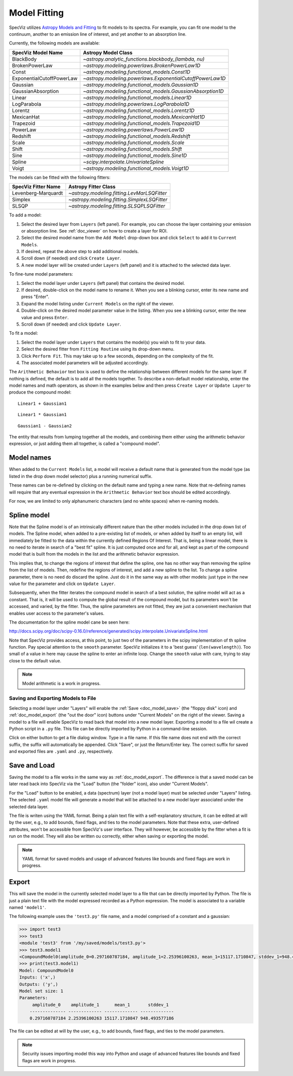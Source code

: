 .. _doc_model_fitting:

Model Fitting
=============

SpecViz utilizes
`Astropy Models and Fitting <http://astropy.readthedocs.org/en/latest/modeling/index.html>`_
to fit models to its spectra. For example, you can fit one model to the
continuum, another to an emission line of interest, and yet another to an
absorption line.

Currently, the following models are available:

========================= ==========================================================
SpecViz Model Name        Astropy Model Class
========================= ==========================================================
BlackBody                 `~astropy.analytic_functions.blackbody_(lambda, nu)`
BrokenPowerLaw            `~astropy.modeling.powerlaws.BrokenPowerLaw1D`
Const                     `~astropy.modeling.functional_models.Const1D`
ExponentialCutoffPowerLaw `~astropy.modeling.powerlaws.ExponentialCutoffPowerLaw1D`
Gaussian                  `~astropy.modeling.functional_models.Gaussian1D`
GaussianAbsorption        `~astropy.modeling.functional_models.GaussianAbsorption1D`
Linear                    `~astropy.modeling.functional_models.Linear1D`
LogParabola               `~astropy.modeling.powerlaws.LogParabola1D`
Lorentz                   `~astropy.modeling.functional_models.Lorentz1D`
MexicanHat                `~astropy.modeling.functional_models.MexicanHat1D`
Trapezoid                 `~astropy.modeling.functional_models.Trapezoid1D`
PowerLaw                  `~astropy.modeling.powerlaws.PowerLaw1D`
Redshift                  `~astropy.modeling.functional_models.Redshift`
Scale                     `~astropy.modeling.functional_models.Scale`
Shift                     `~astropy.modeling.functional_models.Shift`
Sine                      `~astropy.modeling.functional_models.Sine1D`
Spline                    `~scipy.interpolate.UnivariateSpline`
Voigt                     `~astropy.modeling.functional_models.Voigt1D`
========================= ==========================================================

The models can be fitted with the following fitters:

=================== ============================================
SpecViz Fitter Name Astropy Fitter Class
=================== ============================================
Levenberg-Marquardt `~astropy.modeling.fitting.LevMarLSQFitter`
Simplex             `~astropy.modeling.fitting.SimplexLSQFitter`
SLSQP               `~astropy.modeling.fitting.SLSQPLSQFitter`
=================== ============================================

To add a model:

#. Select the desired layer from ``Layers`` (left panel). For example, you can
   choose the layer containing your emission or absorption line.
   See :ref:`doc_viewer` on how to create a layer for ROI.
#. Select the desired model name from the ``Add Model`` drop-down box and click
   ``Select`` to add it to ``Current Models``.
#. If desired, repeat the above step to add additional models.
#. Scroll down (if needed) and click ``Create Layer``.
#. A new model layer will be created under ``Layers`` (left panel) and it is
   attached to the selected data layer.

To fine-tune model parameters:

#. Select the model layer under ``Layers`` (left panel) that contains the desired
   model.
#. If desired, double-click on the model name to rename it. When you see a
   blinking cursor, enter its new name and press "Enter".
#. Expand the model listing under ``Current Models`` on the right of the viewer.
#. Double-click on the desired model parameter value in the listing.
   When you see a blinking cursor, enter the new value and press ``Enter``.
#. Scroll down (if needed) and click ``Update Layer``.

To fit a model:

#. Select the model layer under ``Layers`` that contains the model(s) you wish to
   fit to your data.
#. Select the desired fitter from ``Fitting Routine`` using its drop-down menu.
#. Click ``Perform Fit``. This may take up to a few seconds, depending on the
   complexity of the fit.
#. The associated model parameters will be adjusted accordingly.

The ``Arithmetic Behavior`` text box is used to define the relationship between
different models for the same layer. If nothing is defined, the default is to
add all the models together. To describe a non-default model relationship,
enter the model names and math operators, as shown in the examples below and
then press ``Create Layer`` or ``Update Layer`` to produce the compound model::

    Linear1 + Gaussian1

::

    Linear1 * Gaussian1

::

    Gaussian1 - Gaussian2

The entity that results from lumping together all the models, and combining them
either using the arithmetic behavior expression, or just adding them all together,
is called a "compound model".


Model names
^^^^^^^^^^^

When added to the ``Current Models`` list, a model will receive a default name
that is generated from the model type (as listed in the drop down model selector)
plus a running numerical suffix.

These names can be re-defined by clicking on the default name and typing a new
name. Note that re-defining names will require that any eventual expression in
the ``Arithmetic Behavior`` text box should be edited accordingly.

For now, we are limited to only alphanumeric characters (and no white spaces) when
re-naming models.


Spline model
^^^^^^^^^^^^

Note that the Spline model is of an intrinsically different nature than the
other models included in the drop down list of models. The Spline model, when
added to a pre-existing list of models, or when added by itself to an empty
list, will immediately be fitted to the data within the currently defined
Regions Of Interest. That is, being a linear model, there is no need to iterate
in search of a "best fit" spline. It is just computed once and for all, and kept
as part of the compound model that is built from the models in the list and the
arithmetic behavior expression.

This implies that, to change the regions of interest that define the spline,
one has no other way than removing the spline from the list of models. Then,
redefine the regions of interest, and add a new spline to the list. To change
a spline parameter, there is no need do discard the spline. Just do it in the
same way as with other models: just type in the new value for the parameter and
click on ``Update Layer``.

Subsequently, when the fitter iterates the compound model in search of a best
solution, the spline model will act as a constant. That is, it will be used to
compute the global result of the compound model, but its parameters won't be
accessed, and varied, by the fitter. Thus, the spline parameters are not fitted,
they are just a convenient mechanism that enables user access to the parameter's
values.

The documentation for the spline model cane be seen here:

http://docs.scipy.org/doc/scipy-0.16.0/reference/generated/scipy.interpolate.UnivariateSpline.html

Note that SpecViz provides access, at this point, to just two of the parameters
in the scipy implementation of th spline function. Pay special attention to the
``smooth`` parameter. SpecViz initializes it to a 'best guess' (``len(wavelength)``).
Too small of a value in here may cause the spline to enter an infinite loop.
Change the ``smooth`` value with care, trying to stay close to the default
value.


.. note::

    Model arithmetic is a work in progress.


Saving and Exporting Models to File
-----------------------------------

Selecting a model layer under "Layers" will enable the
:ref:`Save <doc_model_save>` (the "floppy disk" icon) and
:ref:`doc_model_export` (the "out the door" icon) buttons under
"Current Models" on the right of the viewer. Saving a model to a file will
enable SpecViz to read back that model into a new model layer. Exporting a model
to a file wil create a Python script in a ``.py`` file. This file can be
directly imported by Python in a command-line session.

Click on either button to get a file dialog window. Type in a file name.
If this file name does not end with the correct suffix, the suffix will
automatically be appended. Click "Save", or just the Return/Enter key.
The correct suffix for saved and exported files are ``.yaml`` and ``.py``,
respectively.


.. _doc_model_save:

Save and Load
^^^^^^^^^^^^^

Saving the model to a file works in the same way as :ref:`doc_model_export`.
The difference is that a saved model can be later read back into SpecViz via
the "Load" button (the "folder" icon), also under "Current Models".

For the "Load" button to be enabled, a data (spectrum) layer (not a model layer)
must be selected under "Layers" listing. The selected ``.yaml`` model file will
generate a model that will be attached to a new model layer associated under the
selected data layer.

The file is writen using the YAML format. Being a plain text file with a
self-explanatory structure, it can be edited at will by the user, e.g., to add
bounds, fixed flags, and ties to the model parameters. Note that these extra,
user-defined attributes, won't be accessible from SpecViz's user interface.
They will however, be accessible by the fitter when a fit is run on the
model. They will also be written ou correctly, either when saving or exporting
the model.

.. note::

    YAML format for saved models and usage of advanced features like bounds
    and fixed flags are work in progress.


.. _doc_model_export:

Export
^^^^^^

This will save the model in the currently selected model layer to a file
that can be directly imported by Python. The file is just a plain text
file with the model expressed recorded as a Python expression. The model
is associated to a variable named ``'model1'``.

The following example uses the ``'test3.py'`` file name, and a model comprised
of a constant and a gaussian:

.. code-block:: python

 >>> import test3
 >>> test3
 <module 'test3' from '/my/saved/models/test3.py'>
 >>> test3.model1
 <CompoundModel0(amplitude_0=0.297160787184, amplitude_1=2.25396100263, mean_1=15117.1710847, stddev_1=948.493577186)>
 >>> print(test3.model1)
 Model: CompoundModel0
 Inputs: ('x',)
 Outputs: ('y',)
 Model set size: 1
 Parameters:
      amplitude_0    amplitude_1      mean_1       stddev_1
     -------------- ------------- ------------- -------------
     0.297160787184 2.25396100263 15117.1710847 948.493577186

The file can be edited at will by the user, e.g., to add bounds, fixed flags,
and ties to the model parameters.

.. note::

    Security issues importing model this way into Python and usage of advanced
    features like bounds and fixed flags are work in progress.

